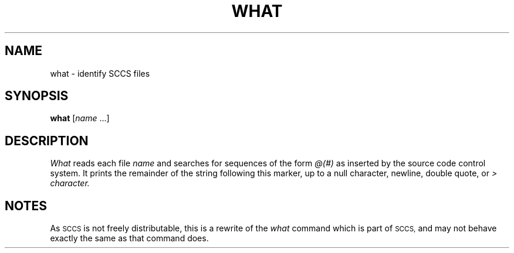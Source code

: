 .\"
.\" Changes by Gunnar Ritter, Freiburg i. Br., Germany, July 2003.
.\"
.\" Copyright (c) 1980, 1991, 1993
.\"	The Regents of the University of California.  All rights reserved.
.\"
.\" Redistribution and use in source and binary forms, with or without
.\" modification, are permitted provided that the following conditions
.\" are met:
.\" 1. Redistributions of source code must retain the above copyright
.\"    notice, this list of conditions and the following disclaimer.
.\" 2. Redistributions in binary form must reproduce the above copyright
.\"    notice, this list of conditions and the following disclaimer in the
.\"    documentation and/or other materials provided with the distribution.
.\" 3. All advertising materials mentioning features or use of this software
.\"    must display the following acknowledgement:
.\"	This product includes software developed by the University of
.\"	California, Berkeley and its contributors.
.\" 4. Neither the name of the University nor the names of its contributors
.\"    may be used to endorse or promote products derived from this software
.\"    without specific prior written permission.
.\"
.\" THIS SOFTWARE IS PROVIDED BY THE REGENTS AND CONTRIBUTORS ``AS IS'' AND
.\" ANY EXPRESS OR IMPLIED WARRANTIES, INCLUDING, BUT NOT LIMITED TO, THE
.\" IMPLIED WARRANTIES OF MERCHANTABILITY AND FITNESS FOR A PARTICULAR PURPOSE
.\" ARE DISCLAIMED.  IN NO EVENT SHALL THE REGENTS OR CONTRIBUTORS BE LIABLE
.\" FOR ANY DIRECT, INDIRECT, INCIDENTAL, SPECIAL, EXEMPLARY, OR CONSEQUENTIAL
.\" DAMAGES (INCLUDING, BUT NOT LIMITED TO, PROCUREMENT OF SUBSTITUTE GOODS
.\" OR SERVICES; LOSS OF USE, DATA, OR PROFITS; OR BUSINESS INTERRUPTION)
.\" HOWEVER CAUSED AND ON ANY THEORY OF LIABILITY, WHETHER IN CONTRACT, STRICT
.\" LIABILITY, OR TORT (INCLUDING NEGLIGENCE OR OTHERWISE) ARISING IN ANY WAY
.\" OUT OF THE USE OF THIS SOFTWARE, EVEN IF ADVISED OF THE POSSIBILITY OF
.\" SUCH DAMAGE.
.\"
.\"     from what.1	8.1 (Berkeley) 6/6/93
.\"
.\"	Sccsid @(#)what.1	1.3 (gritter) 7/4/03
.\"
.TH WHAT 1 "7/4/03" "Heirloom Toolchest" "User Commands"
.SH NAME
what \- identify SCCS files
.SH SYNOPSIS
\fBwhat\fR [\fIname\fR\ ...]
.SH DESCRIPTION
.I What
reads each file
.I name
and searches for sequences of the form
.I \&@(#)
as inserted by the source code control system.  It prints the remainder
of the string following this marker, up to a null character, newline, double
quote, or
.I \&> character.
.SH NOTES
As
.SM SCCS
is not freely distributable,
this is a rewrite of the
.I what
command which is part of
.SM SCCS,
and may not behave exactly the same as that
command does.
.\".SH HISTORY
.\"The
.\".I what
.\"command appeared in
.\".SM 4.0BSD.
